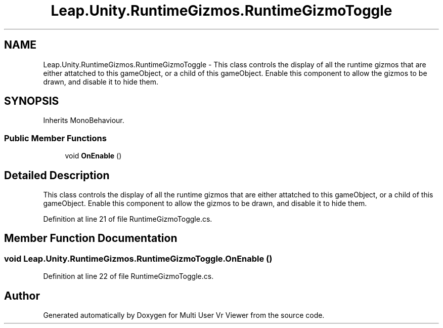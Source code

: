 .TH "Leap.Unity.RuntimeGizmos.RuntimeGizmoToggle" 3 "Sat Jul 20 2019" "Version https://github.com/Saurabhbagh/Multi-User-VR-Viewer--10th-July/" "Multi User Vr Viewer" \" -*- nroff -*-
.ad l
.nh
.SH NAME
Leap.Unity.RuntimeGizmos.RuntimeGizmoToggle \- This class controls the display of all the runtime gizmos that are either attatched to this gameObject, or a child of this gameObject\&. Enable this component to allow the gizmos to be drawn, and disable it to hide them\&.  

.SH SYNOPSIS
.br
.PP
.PP
Inherits MonoBehaviour\&.
.SS "Public Member Functions"

.in +1c
.ti -1c
.RI "void \fBOnEnable\fP ()"
.br
.in -1c
.SH "Detailed Description"
.PP 
This class controls the display of all the runtime gizmos that are either attatched to this gameObject, or a child of this gameObject\&. Enable this component to allow the gizmos to be drawn, and disable it to hide them\&. 


.PP
Definition at line 21 of file RuntimeGizmoToggle\&.cs\&.
.SH "Member Function Documentation"
.PP 
.SS "void Leap\&.Unity\&.RuntimeGizmos\&.RuntimeGizmoToggle\&.OnEnable ()"

.PP
Definition at line 22 of file RuntimeGizmoToggle\&.cs\&.

.SH "Author"
.PP 
Generated automatically by Doxygen for Multi User Vr Viewer from the source code\&.
